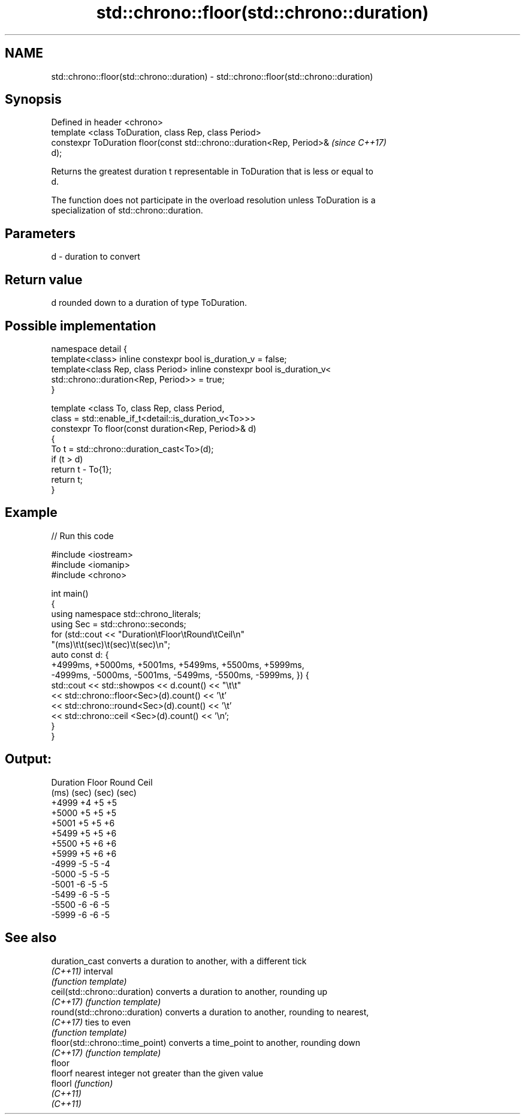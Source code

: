 .TH std::chrono::floor(std::chrono::duration) 3 "2022.07.31" "http://cppreference.com" "C++ Standard Libary"
.SH NAME
std::chrono::floor(std::chrono::duration) \- std::chrono::floor(std::chrono::duration)

.SH Synopsis
   Defined in header <chrono>
   template <class ToDuration, class Rep, class Period>
   constexpr ToDuration floor(const std::chrono::duration<Rep, Period>&   \fI(since C++17)\fP
   d);

   Returns the greatest duration t representable in ToDuration that is less or equal to
   d.

   The function does not participate in the overload resolution unless ToDuration is a
   specialization of std::chrono::duration.

.SH Parameters

   d - duration to convert

.SH Return value

   d rounded down to a duration of type ToDuration.

.SH Possible implementation

   namespace detail {
   template<class> inline constexpr bool is_duration_v = false;
   template<class Rep, class Period> inline constexpr bool is_duration_v<
       std::chrono::duration<Rep, Period>> = true;
   }

   template <class To, class Rep, class Period,
             class = std::enable_if_t<detail::is_duration_v<To>>>
   constexpr To floor(const duration<Rep, Period>& d)
   {
       To t = std::chrono::duration_cast<To>(d);
       if (t > d)
           return t - To{1};
       return t;
   }

.SH Example


// Run this code

 #include <iostream>
 #include <iomanip>
 #include <chrono>

 int main()
 {
     using namespace std::chrono_literals;
     using Sec = std::chrono::seconds;
     for (std::cout << "Duration\\tFloor\\tRound\\tCeil\\n"
                       "(ms)\\t\\t(sec)\\t(sec)\\t(sec)\\n";
         auto const d: {
             +4999ms, +5000ms, +5001ms, +5499ms, +5500ms, +5999ms,
             -4999ms, -5000ms, -5001ms, -5499ms, -5500ms, -5999ms, }) {
         std::cout << std::showpos << d.count() << "\\t\\t"
                   << std::chrono::floor<Sec>(d).count() << '\\t'
                   << std::chrono::round<Sec>(d).count() << '\\t'
                   << std::chrono::ceil <Sec>(d).count() << '\\n';
     }
 }

.SH Output:

 Duration   Floor   Round   Ceil
 (ms)       (sec)   (sec)   (sec)
 +4999      +4      +5      +5
 +5000      +5      +5      +5
 +5001      +5      +5      +6
 +5499      +5      +5      +6
 +5500      +5      +6      +6
 +5999      +5      +6      +6
 -4999      -5      -5      -4
 -5000      -5      -5      -5
 -5001      -6      -5      -5
 -5499      -6      -5      -5
 -5500      -6      -6      -5
 -5999      -6      -6      -5

.SH See also

   duration_cast                  converts a duration to another, with a different tick
   \fI(C++11)\fP                        interval
                                  \fI(function template)\fP
   ceil(std::chrono::duration)    converts a duration to another, rounding up
   \fI(C++17)\fP                        \fI(function template)\fP
   round(std::chrono::duration)   converts a duration to another, rounding to nearest,
   \fI(C++17)\fP                        ties to even
                                  \fI(function template)\fP
   floor(std::chrono::time_point) converts a time_point to another, rounding down
   \fI(C++17)\fP                        \fI(function template)\fP
   floor
   floorf                         nearest integer not greater than the given value
   floorl                         \fI(function)\fP
   \fI(C++11)\fP
   \fI(C++11)\fP
